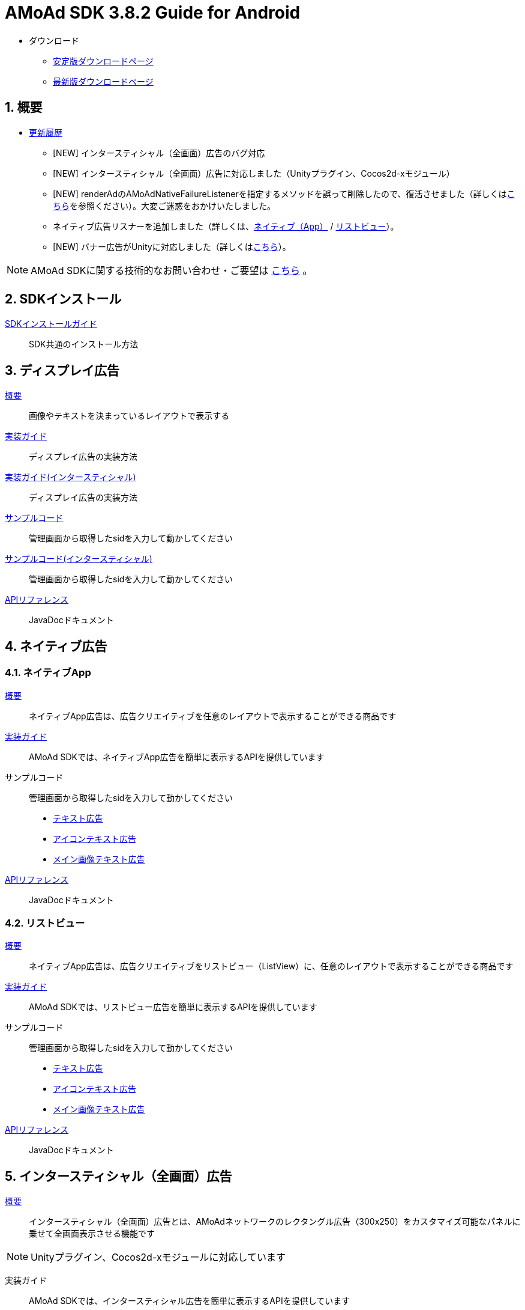 :Version: 3.8.2
= AMoAd SDK {version} Guide for Android

* ダウンロード
** link:https://github.com/amoad/amoad-android-sdk/releases/latest[安定版ダウンロードページ]
** link:https://github.com/amoad/amoad-android-sdk/releases#[最新版ダウンロードページ]

:numbered:
:sectnums:
== 概要
* link:https://github.com/amoad/amoad-android-sdk/releases[更新履歴]
** [NEW] インタースティシャル（全画面）広告のバグ対応
** [NEW] インタースティシャル（全画面）広告に対応しました（Unityプラグイン、Cocos2d-xモジュール）
** [NEW] renderAdのAMoAdNativeFailureListenerを指定するメソッドを誤って削除したので、復活させました（詳しくはlink:Documents/Programming-NativeApp.asciidoc#広告の取得失敗リスナーを設定する[こちら]を参照ください）。大変ご迷惑をおかけいたしました。
** ネイティブ広告リスナーを追加しました（詳しくは、link:Documents/Programming-NativeApp.asciidoc#広告リスナーを設定する[ネイティブ（App）] / link:Documents/Programming-NativeListView.asciidoc#広告リスナーを設定する[リストビュー]）。
** [NEW] バナー広告がUnityに対応しました（詳しくは<<Unityプラグイン, こちら>>）。

NOTE: AMoAd SDKに関する技術的なお問い合わせ・ご要望は link:https://github.com/amoad/amoad-android-sdk/issues[こちら] 。

== SDKインストール
link:Documents/Setup.asciidoc[SDKインストールガイド]::
SDK共通のインストール方法

== ディスプレイ広告
link:Documents/Overview-Display.asciidoc[概要]::
画像やテキストを決まっているレイアウトで表示する

link:Documents/Programming-Display.asciidoc[実装ガイド]::
ディスプレイ広告の実装方法

link:Documents/Programming-Interstitial.asciidoc[実装ガイド(インタースティシャル)]::
ディスプレイ広告の実装方法

link:Samples/AMoAdBannerSample[サンプルコード]::
管理画面から取得したsidを入力して動かしてください

link:Samples/AMoAdInterstitialSample[サンプルコード(インタースティシャル)]::
管理画面から取得したsidを入力して動かしてください

link:https://rawgit.com/amoad/amoad-android-sdk/master/Documents/banner_sdk_javadoc/index.html[APIリファレンス]::
JavaDocドキュメント

== ネイティブ広告
=== ネイティブApp
link:Documents/Overview-NativeApp.asciidoc[概要]::
ネイティブApp広告は、広告クリエイティブを任意のレイアウトで表示することができる商品です
link:Documents/Programming-NativeApp.asciidoc[実装ガイド]::
AMoAd SDKでは、ネイティブApp広告を簡単に表示するAPIを提供しています
サンプルコード::
管理画面から取得したsidを入力して動かしてください
* link:Samples/AMoAdNativeAppTextSample/[テキスト広告]
* link:Samples/AMoAdNativeAppIconTextSample/[アイコンテキスト広告]
* link:Samples/AMoAdNativeAppImageTextSample/[メイン画像テキスト広告]
link:https://rawgit.com/amoad/amoad-android-sdk/master/Documents/native_sdk_javadoc/index.html[APIリファレンス]::
JavaDocドキュメント

=== リストビュー
link:Documents/Overview-NativeListView.asciidoc[概要]::
ネイティブApp広告は、広告クリエイティブをリストビュー（ListView）に、任意のレイアウトで表示することができる商品です
link:Documents/Programming-NativeListView.asciidoc[実装ガイド]::
AMoAd SDKでは、リストビュー広告を簡単に表示するAPIを提供しています
サンプルコード::
管理画面から取得したsidを入力して動かしてください
* link:Samples/AMoAdNativeListViewTextSample/[テキスト広告]
* link:Samples/AMoAdNativeListViewIconTextSample/[アイコンテキスト広告]
* link:Samples/AMoAdNativeListViewImageTextSample/[メイン画像テキスト広告]
link:https://rawgit.com/amoad/amoad-android-sdk/master/Documents/native_sdk_javadoc/index.html[APIリファレンス]::
JavaDocドキュメント

== インタースティシャル（全画面）広告
link:Documents/Overview-Interstitial.asciidoc[概要]::
インタースティシャル（全画面）広告とは、AMoAdネットワークのレクタングル広告（300x250）をカスタマイズ可能なパネルに乗せて全画面表示させる機能です

NOTE: Unityプラグイン、Cocos2d-xモジュールに対応しています

実装ガイド::
AMoAd SDKでは、インタースティシャル広告を簡単に表示するAPIを提供しています

== プラグインなど
=== Unityプラグイン [[UnityPlugin]]

link:https://github.com/amoad/amoad-ios-sdk/blob/master/Documents/UnityPlugin/Guide.asciidoc[導入ガイド]::
プラグインの適用手順とビルド方法について説明します

link:https://github.com/amoad/amoad-ios-sdk/blob/master/Documents/UnityPlugin/Display.asciidoc[インライン広告 実装ガイド]::
インライン広告の実装方法とサンプルコードの使い方について説明します

link:https://github.com/amoad/amoad-ios-sdk/blob/master/Documents/UnityPlugin/Interstitial.asciidoc[インタースティシャル（全画面）広告 実装ガイド]::
インタースティシャル（全画面）広告の実装方法とサンプルコードの使い方について説明します

=== Cocos2d-xモジュール
link:https://github.com/amoad/amoad-ios-sdk/blob/master/Documents/Cocos2dxModule/Guide.asciidoc[導入ガイド]::
モジュールの適用手順とビルド方法について説明します

link:https://github.com/amoad/amoad-ios-sdk/blob/master/Documents/Cocos2dxModule/Display.asciidoc[インライン広告 実装ガイド]::
インライン広告の実装方法について説明します

link:https://github.com/amoad/amoad-ios-sdk/blob/master/Documents/Cocos2dxModule/Interstitial.asciidoc[インタースティシャル（全画面）広告 実装ガイド]::
インタースティシャル（全画面）広告の実装方法について説明します

=== AdMobメディエーション アダプタ
link:Documents/AdMobSetup.asciidoc[導入ガイド]::
アダプタの導入方法とAdMobメディエーションの設定についてのガイドです

https://github.com/amoad/amoad-android-sdk/raw/master/AdMobMediation/AMoAdGmAdapter.jar[アダプタのダウンロード]::
アダプタの導入方法とAdMobメディエーションの設定についてのガイドです
